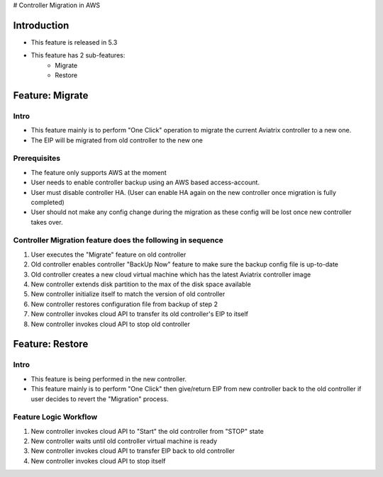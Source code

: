 ﻿.. meta::
   :description: controller Migration
   :keywords: controller high availability, controller HA, AWS VPC peering, auto scaling

# Controller Migration in AWS


Introduction
========================================

+ This feature is released in 5.3
+ This feature has 2 sub-features:
    - Migrate
    - Restore





Feature: Migrate
========================================

Intro
--------------------------------------------------------------------------------

+ This feature mainly is to perform "One Click" operation to migrate the current Aviatrix controller to a new one.
+ The EIP will be migrated from old controller to the new one





Prerequisites
--------------------------------------------------------------------------------

+ The feature only supports AWS at the moment
+ User needs to enable controller backup using an AWS based access-account.
+ User must disable controller HA. (User can enable HA again on the new controller once migration is fully completed)
+ User should not make any config change during the migration as these config will be lost once new controller takes over.





Controller Migration feature does the following in sequence
--------------------------------------------------------------------------------

1. User executes the "Migrate" feature on old controller
2. Old controller enables controller "BackUp Now" feature to make sure the backup config file is up-to-date
3. Old controller creates a new cloud virtual machine which has the latest Aviatrix controller image
4. New controller extends disk partition to the max of the disk space available
5. New controller initialize itself to match the version of old controller
6. New controller restores configuration file from backup of step 2
7. New controller invokes cloud API to transfer its old controller's EIP to itself
8. New controller invokes cloud API to stop old controller





Feature: Restore
========================================

Intro
--------------------------------------------------------------------------------

+ This feature is being performed in the new controller.
+ This feature mainly is to perform "One Click" then give/return EIP from new controller back to the old controller if user decides to revert the "Migration" process.





Feature Logic Workflow
--------------------------------------------------------------------------------

1. New controller invokes cloud API to "Start" the old controller from "STOP" state
2. New controller waits until old controller virtual machine is ready
3. New controller invokes cloud API to transfer EIP back to old controller
4. New controller invokes cloud API to stop itself


.. disqus::
